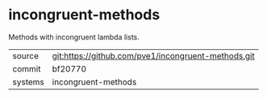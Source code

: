 * incongruent-methods

Methods with incongruent lambda lists.

|---------+-------------------------------------------|
| source  | git:https://github.com/pve1/incongruent-methods.git   |
| commit  | bf20770  |
| systems | incongruent-methods |
|---------+-------------------------------------------|

